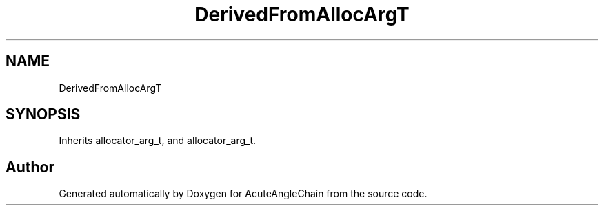 .TH "DerivedFromAllocArgT" 3 "Sun Jun 3 2018" "AcuteAngleChain" \" -*- nroff -*-
.ad l
.nh
.SH NAME
DerivedFromAllocArgT
.SH SYNOPSIS
.br
.PP
.PP
Inherits allocator_arg_t, and allocator_arg_t\&.

.SH "Author"
.PP 
Generated automatically by Doxygen for AcuteAngleChain from the source code\&.

